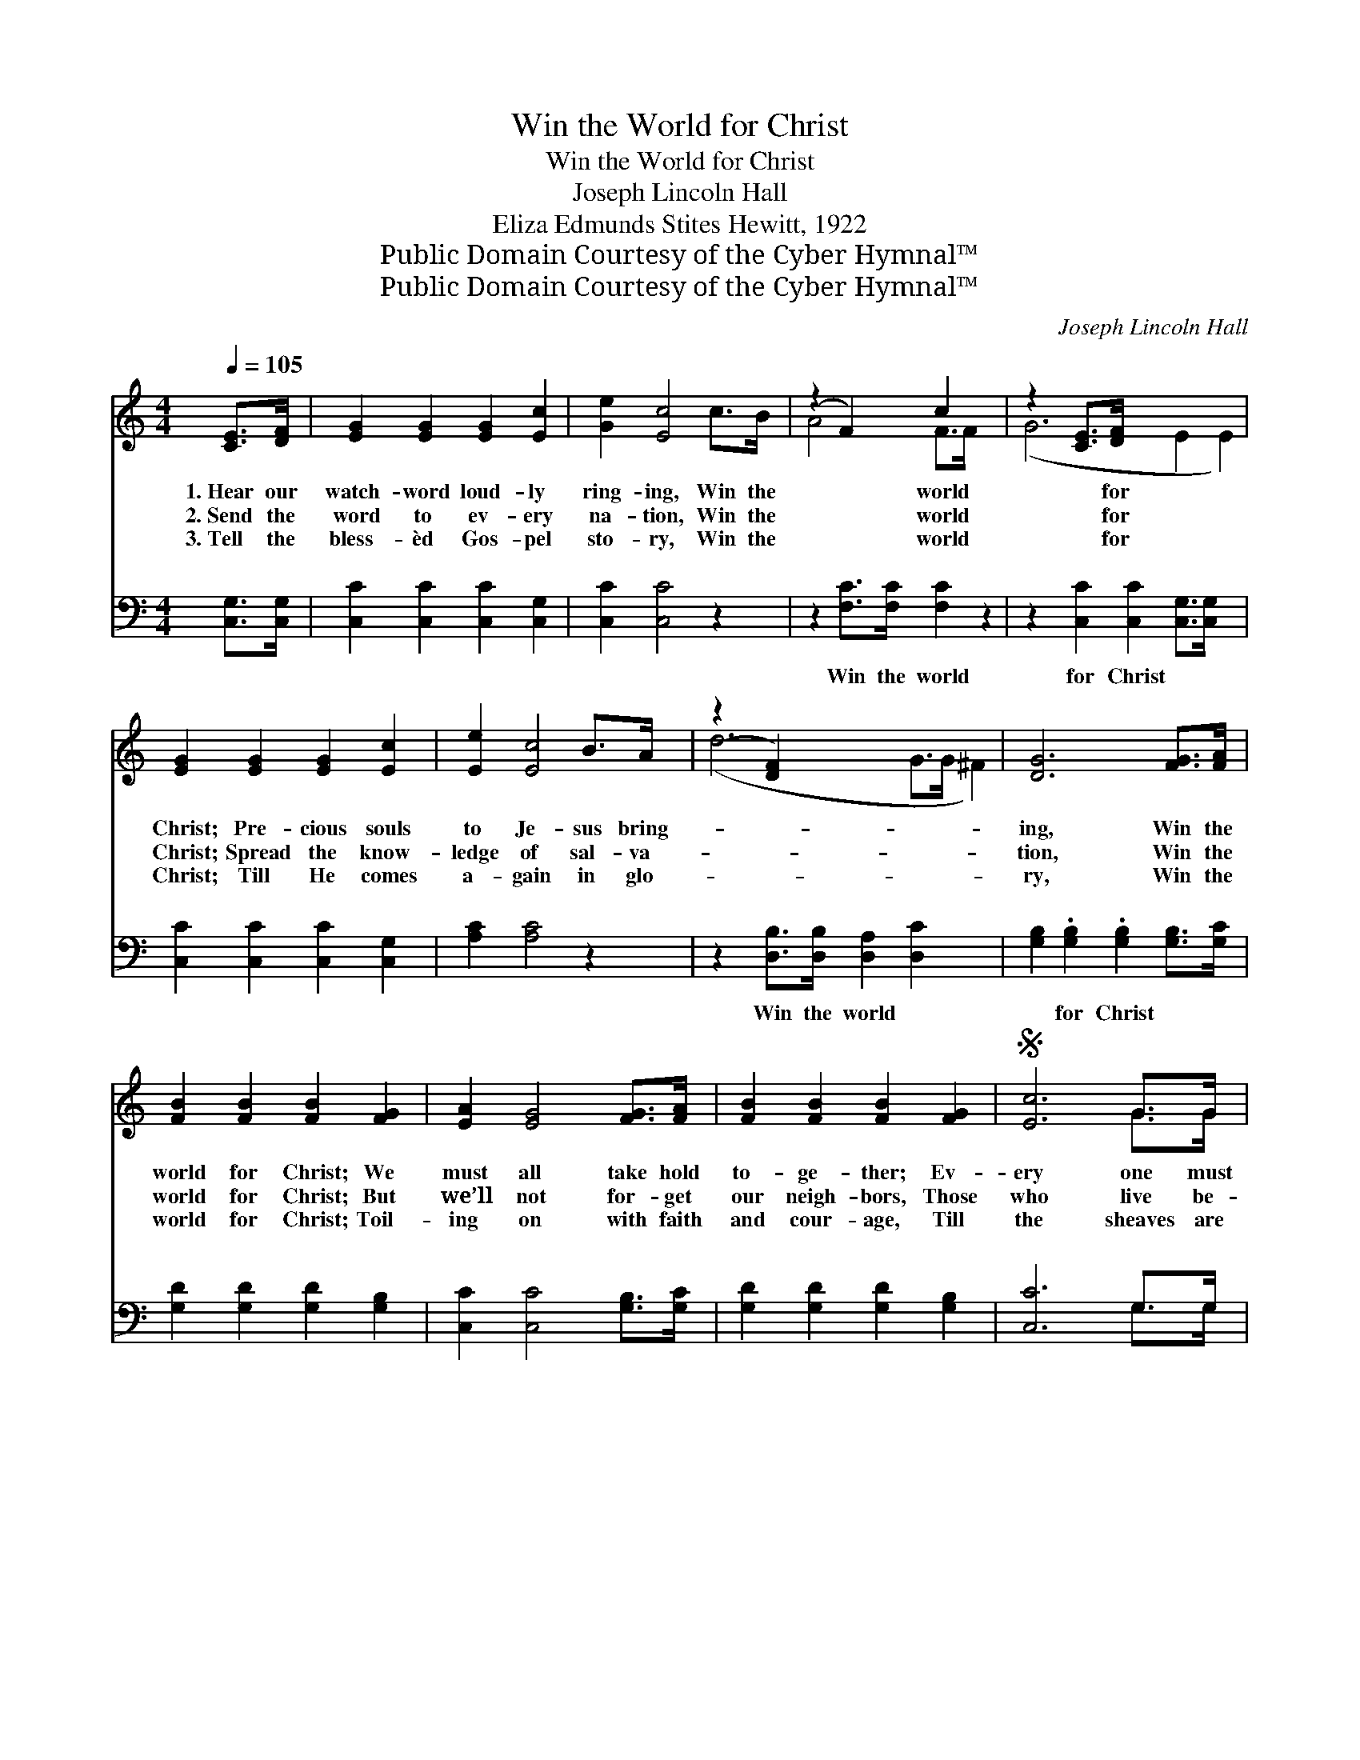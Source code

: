 X:1
T:Win the World for Christ
T:Win the World for Christ
T:Joseph Lincoln Hall
T:Eliza Edmunds Stites Hewitt, 1922
T:Public Domain Courtesy of the Cyber Hymnal™
T:Public Domain Courtesy of the Cyber Hymnal™
C:Joseph Lincoln Hall
Z:Public Domain
Z:Courtesy of the Cyber Hymnal™
%%score ( 1 2 ) ( 3 4 )
L:1/8
Q:1/4=105
M:4/4
K:C
V:1 treble 
V:2 treble 
V:3 bass 
V:4 bass 
V:1
 [CE]>[DF] | [EG]2 [EG]2 [EG]2 [Ec]2 | [Ge]2 [Ec]4 c>B | (z2 F2) c2 x2 | z2 [CE]>[DF] x6 | %5
w: 1.~Hear our|watch- word loud- ly|ring- ing, Win the|* world|* for|
w: 2.~Send the|word to ev- ery|na- tion, Win the|* world|* for|
w: 3.~Tell the|bless- èd Gos- pel|sto- ry, Win the|* world|* for|
w: ~ ~|~ ~ ~ ~|~ ~ ~ ~|* ~|* ~|
 [EG]2 [EG]2 [EG]2 [Ec]2 | [Ee]2 [Ec]4 B>A | (z2 [DF]2) x6 | [DG]6 [FG]>[FA] | %9
w: Christ; Pre- cious souls|to Je- sus bring-||ing, Win the|
w: Christ; Spread the know-|ledge of sal- va-||tion, Win the|
w: Christ; Till He comes|a- gain in glo-||ry, Win the|
w: ~ ~ ~ ~|~ ~ ~ ~||~ ~ ~|
 [FB]2 [FB]2 [FB]2 [FG]2 | [EA]2 [EG]4 [FG]>[FA] | [FB]2 [FB]2 [FB]2 [FG]2 |S [Ec]6 G>G | %13
w: world for Christ; We|must all take hold|to- ge- ther; Ev-|ery one must|
w: world for Christ; But|we’ll not for- get|our neigh- bors, Those|who live be-|
w: world for Christ; Toil-|ing on with faith|and cour- age, Till|the sheaves are|
w: ~ ~ ~ ~|~ ~ ~ ~|~ ~ ~ ~|~ ~ ~|
 [Ge]2 [Ge]2 [^Gd]2 [Gd]>[Gd] | [Ac]2 [Ac]2 [Ac]2 B>A | z2 [Fd]2 x6 | [Ec]6!fine! || %17
w: do his share; Seek them|one by one, till the|work|is|
w: side our door, Speak a|word of cheer to a|bro-|ther|
w: ga- thered in; In our|spe- cial place show- ing|forth|His|
w: ~ ~ ~ D.S.~And the|work will grow, reach- ing|all|be-|
"^Refrain" E>F | (z2 c2) x6 | (z2 G2) x6 | (z2 G2) x6 | (z2 [Ec]>)[GB] x6 | %22
w: done; La-||||* bor|
w: near, Serv-||||* ing|
w: grace, Till||||* the|
w: low, Win||||* the|
 [GB]2 [FA]2 [FA]2 [Ac]>[FA] | [FA]2 [EG]2 [EG]2 [Ec]>[Ec] | [^FA]2 [FA]2 [FB]2 [Fc]2 | [Fd]6 E>F | %26
w: on (la- bor on) with|prayer. * * * *|||
w: more (serv- ing more) and|more. Win the world for|Christ; Win one, win|one! And the|
w: world (till the world) we|win. * * * *|||
w: world (win the world) for|Christ. * * * *|||
 (z2 c2) x6 | (z2 G2) x6 | (z2 G2) x6 | z2 x8!D.S.! |] %30
w: ||||
w: ||||
w: ||||
w: ||||
V:2
 x2 | x8 | x8 | A4 F>F x2 | (G6 E2 E2) | x8 | x8 | (d6 G>G ^F2) | x8 | x8 | x8 | x8 | x6 G>G | x8 | %14
 x8 | (B6 E>)E F2 | x6 || x2 | (G6 E>E E2) | (B6 F2 F2) | d6 (G2 G2) | e6 (G2 G2) | x8 | x8 | x8 | %25
 x8 | (G6 E>E E2) | (B6 F2 F2) | (d6 G2 G2) | e6 G2 G2 |] %30
V:3
 [C,G,]>[C,G,] | [C,C]2 [C,C]2 [C,C]2 [C,G,]2 | [C,C]2 [C,C]4 z2 | z2 [F,C]>[F,C] [F,C]2 z2 | %4
w: ~ ~|~ ~ ~ ~|~ ~|Win the world|
 z2 [C,C]2 [C,C]2 [C,G,]>[C,G,] x2 | [C,C]2 [C,C]2 [C,C]2 [C,G,]2 | [A,C]2 [A,C]4 z2 | %7
w: for Christ ~ ~|~ ~ ~ ~|~ ~|
 z2 [D,B,]>[D,B,] [D,A,]2 [D,C]2 x2 | [G,B,]2 .[G,B,]2 .[G,B,]2 [G,B,]>[G,C] | %9
w: Win the world ~|~ for Christ ~ ~|
 [G,D]2 [G,D]2 [G,D]2 [G,B,]2 | [C,C]2 [C,C]4 [G,B,]>[G,C] | [G,D]2 [G,D]2 [G,D]2 [G,B,]2 | %12
w: ~ ~ ~ ~|~ ~ ~ ~|~ ~ ~ ~|
 [C,C]6 G,>G, | [C,C]2 [C,C]2 [E,B,]2 [E,E]>[E,E] | [A,E]2 [A,E]2 [F,F]2 z2 | %15
w: ~ ~ ~|~ ~ ~ ~ ~|~ ~ ~|
 z2 [G,C]>[G,C] [G,B,]2 [G,B,]2 x2 | [C,C]6 || z2 | z2 [C,C]>[C,C] [C,C]2 z2 x2 | %19
w: ~ ~ ~ ~|~||Win the world|
 z2 [G,D]2 [G,D]2 z2 x2 | z2 [G,B,]2 [G,B,]2 z2 x2 | z2 [C,C]2 [C,C]2 [C,C]>[C,C] x2 | %22
w: for Christ;|Win one,|win one! ~ ~|
 [F,C]2 [F,C]2 [F,C]2 [F,C]>[F,C] | [C,C]2 [C,C]2 [C,C]2 [C,C]>[C,C] | %24
w: ~ ~ ~ ~ ~|~ ~ ~ ~ ~|
 [D,C]2 [D,C]2 [D,B,]2 [D,A,]2 | [G,B,]6 z2 | z2 [C,C]>[C,C] [C,C]2 z2 x2 | %27
w: ~ ~ ~ ~|~|Win the world|
 z2 [G,D]2 [G,D]2 z2 x2 | z2 [G,B,]2 [G,B,]2 z2 x2 | z2 [C,C]2 [C,C]2 x4 |] %30
w: for Christ;|Win one,|win one!|
V:4
 x2 | x8 | x8 | x8 | x10 | x8 | x8 | x10 | x8 | x8 | x8 | x8 | x6 G,>G, | x8 | x8 | x10 | x6 || %17
 x2 | x10 | x10 | x10 | x10 | x8 | x8 | x8 | x8 | x10 | x10 | x10 | x10 |] %30

